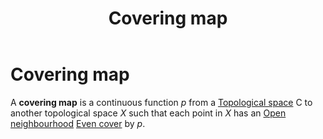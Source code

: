 :PROPERTIES:
:ID:       a873a69f-ba4e-4377-8e39-640861c856f4
:mtime:    20210701200757
:ctime:    20210403182527
:END:
#+title: Covering map
#+filetags: definition topology

* Covering map
A *covering map* is a continuous function $p$ from a [[id:5061d36d-a542-45d3-b76a-b6744c0df01a][Topological space]] C to another topological space $X$ such that each point in $X$ has an [[id:80e95479-ebab-4e5a-bf1f-e56ba9d7cb7d][Open neighbourhood]] [[id:1c46b3c0-d744-4946-8e9b-656e9373a2aa][Even cover]] by $p$.
